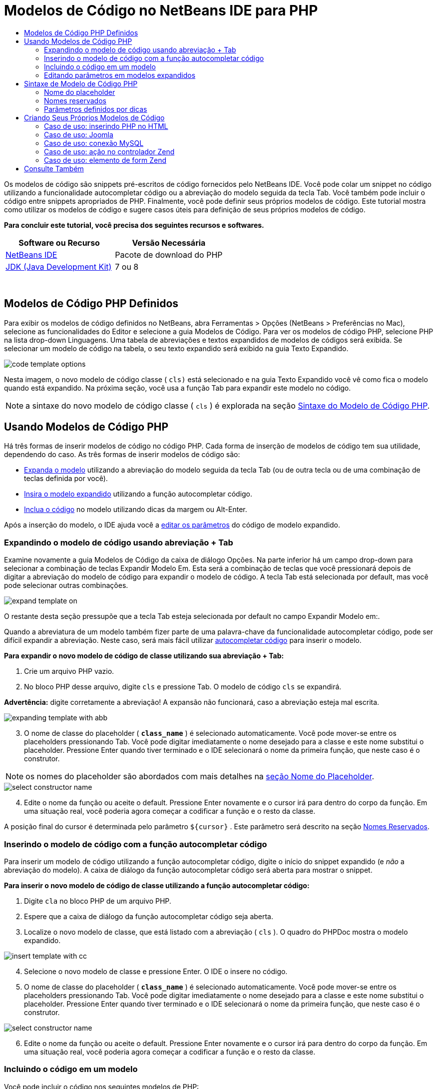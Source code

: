 // 
//     Licensed to the Apache Software Foundation (ASF) under one
//     or more contributor license agreements.  See the NOTICE file
//     distributed with this work for additional information
//     regarding copyright ownership.  The ASF licenses this file
//     to you under the Apache License, Version 2.0 (the
//     "License"); you may not use this file except in compliance
//     with the License.  You may obtain a copy of the License at
// 
//       http://www.apache.org/licenses/LICENSE-2.0
// 
//     Unless required by applicable law or agreed to in writing,
//     software distributed under the License is distributed on an
//     "AS IS" BASIS, WITHOUT WARRANTIES OR CONDITIONS OF ANY
//     KIND, either express or implied.  See the License for the
//     specific language governing permissions and limitations
//     under the License.
//

= Modelos de Código no NetBeans IDE para PHP
:jbake-type: tutorial
:jbake-tags: tutorials 
:jbake-status: published
:icons: font
:syntax: true
:source-highlighter: pygments
:toc: left
:toc-title:
:description: Modelos de Código no NetBeans IDE para PHP - Apache NetBeans
:keywords: Apache NetBeans, Tutorials, Modelos de Código no NetBeans IDE para PHP

Os modelos de código são snippets pré-escritos de código fornecidos pelo NetBeans IDE. Você pode colar um snippet no código utilizando a funcionalidade autocompletar código ou a abreviação do modelo seguida da tecla Tab. Você também pode incluir o código entre snippets apropriados de PHP. Finalmente, você pode definir seus próprios modelos de código. Este tutorial mostra como utilizar os modelos de código e sugere casos úteis para definição de seus próprios modelos de código.


*Para concluir este tutorial, você precisa dos seguintes recursos e softwares.*

|===
|Software ou Recurso |Versão Necessária 

|link:https://netbeans.org/downloads/index.html[+NetBeans IDE+] |Pacote de download do PHP 

|link:http://www.oracle.com/technetwork/java/javase/downloads/index.html[+JDK (Java Development Kit)+] |7 ou 8 
|===

 


== Modelos de Código PHP Definidos

Para exibir os modelos de código definidos no NetBeans, abra Ferramentas > Opções (NetBeans > Preferências no Mac), selecione as funcionalidades do Editor e selecione a guia Modelos de Código. Para ver os modelos de código PHP, selecione PHP na lista drop-down Linguagens. Uma tabela de abreviações e textos expandidos de modelos de códigos será exibida. Se selecionar um modelo de código na tabela, o seu texto expandido será exibido na guia Texto Expandido.

image::images/code-template-options.png[]

Nesta imagem, o novo modelo de código classe ( ``cls)``  está selecionado e na guia Texto Expandido você vê como fica o modelo quando está expandido. Na próxima seção, você usa a função Tab para expandir este modelo no código.

NOTE:  a sintaxe do novo modelo de código classe ( ``cls`` ) é explorada na seção <<syntax,Sintaxe do Modelo de Código PHP>>.


== Usando Modelos de Código PHP

Há três formas de inserir modelos de código no código PHP. Cada forma de inserção de modelos de código tem sua utilidade, dependendo do caso. As três formas de inserir modelos de código são:

* <<expand-with-abb,Expanda o modelo>> utilizando a abreviação do modelo seguida da tecla Tab (ou de outra tecla ou de uma combinação de teclas definida por você).
* <<expand-with-cc,Insira o modelo expandido>> utilizando a função autocompletar código.
* <<surround-code,Inclua o código>> no modelo utilizando dicas da margem ou Alt-Enter.

Após a inserção do modelo, o IDE ajuda você a <<edit-parameters,editar os parâmetros>> do código de modelo expandido.


=== Expandindo o modelo de código usando abreviação + Tab

Examine novamente a guia Modelos de Código da caixa de diálogo Opções. Na parte inferior há um campo drop-down para selecionar a combinação de teclas Expandir Modelo Em. Esta será a combinação de teclas que você pressionará depois de digitar a abreviação do modelo de código para expandir o modelo de código. A tecla Tab está selecionada por default, mas você pode selecionar outras combinações.

image::images/expand-template-on.png[]

O restante desta seção pressupõe que a tecla Tab esteja selecionada por default no campo Expandir Modelo em:.

Quando a abreviatura de um modelo também fizer parte de uma palavra-chave da funcionalidade autocompletar código, pode ser difícil expandir a abreviação. Neste caso, será mais fácil utilizar <<expand-with-cc,autocompletar código>> para inserir o modelo.

*Para expandir o novo modelo de código de classe utilizando sua abreviação + Tab:*

1. Crie um arquivo PHP vazio.
2. No bloco PHP desse arquivo, digite  ``cls``  e pressione Tab. O modelo de código  ``cls``  se expandirá.

*Advertência:* digite corretamente a abreviação! A expansão não funcionará, caso a abreviação esteja mal escrita.

image::images/expanding-template-with-abb.png[]


[start=3]
. O nome de classe do placeholder ( ``*class_name*`` ) é selecionado automaticamente. Você pode mover-se entre os placeholders pressionando Tab. Você pode digitar imediatamente o nome desejado para a classe e este nome substitui o placeholder. Pressione Enter quando tiver terminado e o IDE selecionará o nome da primeira função, que neste caso é o construtor.

NOTE: os nomes do placeholder são abordados com mais detalhes na <<placeholder,seção Nome do Placeholder>>.

image::images/select-constructor-name.png[]


[start=4]
. Edite o nome da função ou aceite o default. Pressione Enter novamente e o cursor irá para dentro do corpo da função. Em uma situação real, você poderia agora começar a codificar a função e o resto da classe.

A posição final do cursor é determinada pelo parâmetro  ``${cursor}`` . Este parâmetro será descrito na seção <<reserved-name,Nomes Reservados>>.


=== Inserindo o modelo de código com a função autocompletar código

Para inserir um modelo de código utilizando a função autocompletar código, digite o início do snippet expandido (e _não_ a abreviação do modelo). A caixa de diálogo da função autocompletar código será aberta para mostrar o snippet.

*Para inserir o novo modelo de código de classe utilizando a função autocompletar código:*

1. Digite  ``cla``  no bloco PHP de um arquivo PHP.
2. Espere que a caixa de diálogo da função autocompletar código seja aberta.
3. Localize o novo modelo de classe, que está listado com a abreviação ( ``cls`` ). O quadro do PHPDoc mostra o modelo expandido.

image::images/insert-template-with-cc.png[]


[start=4]
. Selecione o novo modelo de classe e pressione Enter. O IDE o insere no código.

[start=5]
. O nome de classe do placeholder ( ``*class_name*`` ) é selecionado automaticamente. Você pode mover-se entre os placeholders pressionando Tab. Você pode digitar imediatamente o nome desejado para a classe e este nome substitui o placeholder. Pressione Enter quando tiver terminado e o IDE selecionará o nome da primeira função, que neste caso é o construtor.

image::images/select-constructor-name.png[]


[start=6]
. Edite o nome da função ou aceite o default. Pressione Enter novamente e o cursor irá para dentro do corpo da função. Em uma situação real, você poderia agora começar a codificar a função e o resto da classe.


=== Incluindo o código em um modelo

Você pode incluir o código nos seguintes modelos de PHP:

*  ``while`` 
*  ``do`` 
*  ``switch`` 
*  ``if``  /  ``elseif`` 
*  ``try``  e  ``catch`` 
*  ``foreach`` 
*  ``for`` 
*  ``ob_start``  e  ``ob_end_clean`` 

Além disso, você pode <<create,criar um novo modelo>> que pode circundar o código, se o modelo incluir `allowSurround` <<complex,parameter hint>>. (Dica para o link:http://www.mybelovedphp.com/2012/05/14/tips-for-using-the-netbeans-editor-for-kohana-and-kostache-mustache-templates-using-surround-with/[+ Blog My Beloved PHP+].)

Para circundar o código com um modelo, selecione o código e abra a caixa de diálogo Circundar com... Para abrir a caixa de diálogo Circundar com..., pressione Alt-Enter ou clique no ícone Dica image:images/hint-icon.png[].

*Para circundar o código em um modelo if(true):*

1. Crie um bloco PHP com as variáveis  ``$a = true``  e  ``$b = 10`` .

[source,php]
----

<?php$a = false;$b = 10;?>
----

[start=2]
. Selecione a linha  ``$b = 10;`` 

image::images/selected-variable.png[]


[start=3]
. Clique no ícone Dica image::images/hint-icon.png[] ou pressione Alt-Enter. A caixa de diálogo Circundar com... será aberta.

image::images/surround-hint.png[]


[start=4]
. Clique em  ``Circundar com if{*true*){...`` 

image::images/surround-if-true.png[]


[start=5]
. O IDE circunda a linha  ``$b = 10;``  com um modelo  ``if(*true*){...`` .

image::images/inserted-if-true.png[]

O IDE insere automaticamente a variável apropriada precedente mais próxima como a condição da instrução  ``if`` . Neste caso, essa variável é  ``$a`` , porque  ``$a``  é um booliana e a instrução  ``if(*true*){}`` toma uma variável booliana como sua condição. Além disso, a condição é selecionada automaticamente para edição caso a variável que o IDE insira na condição não seja a variável correta. Isso significa que você pode começar a digitar a variável correta imediatamente depois que o modelo tiver sido inserido. A funcionalidade autocompletar código pode ajudar você a selecionar a variável correta neste caso.

NOTE: o modelo  ``if(*true*){}``  é descrito com detalhes na seção <<complex,Parâmetro definido por dicas>>.

image::images/change-condition.png[]

Pressione Enter para sair da condição de instrução. O cursor se desloca para o local apropriado, que neste caso é o fim da linha  ``$b = 10;`` . Você pode editar a condição e pressionar Enter ou aceitar a condição inserida automaticamente e pressionar Enter. Em qualquer um dos casos, o cursor sai da condição e se desloca para o local apropriado.

image::images/cursor-after-not-editing.png[]

image::images/cursor-after-editing.png[]

A próxima seção contém mais detalhes sobre a edição de parâmetros nos modelos expandidos.


=== Editando parâmetros em modelos expandidos

Nas seções sobre inserção de modelos no código, você viu como o IDE selecionou automaticamente o nome da classe para edição quando o novo modelo de classe foi expandido, e como o IDE selecionou automaticamente o nome da condição para edição quando o modelo  ``if(*true*)``  foi expandido. Agora veremos mais algumas formas de como o IDE ajuda a editar os parâmetros nos modelos expandidos.

*Para editar simultaneamente várias instâncias de um parâmetro:*

1. Em um bloco PHP vazio, digite  ``for``  e pressione Ctrl-Espaço para abrir a funcionalidade autocompletar código. Selecione o modelo de iteração (abreviação  ``iter`` ) e pressione Enter. Uma nova iteração será inserida no seu código.

image::images/iter-cc.png[]


[start=2]
. A iteração tem duas variáveis como parâmetros,  ``$index``  e  ``$array`` .  ``$index``  é selecionada automaticamente para edição. (Pressionando Tab elas são movidas entre os parâmetros.)

image::images/iteration1.png[]

Digite  ``i`` . Todas as três instâncias de  ``$index``  mudam para  ``$i`` .

image::images/iteration2.png[]


[start=3]
. Pressione Enter ou Tab. O parâmetro  ``$array``  é selecionado.

[start=4]
. Pressione Enter. O cursor insere o corpo do método da iteração.

A funcionalidade de refatoração do nome da variável no NetBeans permite alterar todas as instâncias de nome da variável editando somente uma instância. Aqui você pode ver como essa funcionalidade é útil quando aplicada nos parâmetros do modelo.

O editor PHP do NetBeans IDE também ajuda a identificar o método correto para as variáveis.

*Para associar uma variável de um modelo ao método correto:*

1. Em um bloco PHP vazio, digite o seguinte código:

[source,php]
----

<?php$arr = array(new ArrayIterator($array()), new ArrayObject($array()));?>
----

[start=2]
. Depois da linha que declara o array  ``$arr`` , digite  ``fore``  e use a funcionalidade de autocompletar código para inserir o modelo  ``foreach``  (abreviação:  ``fore`` ).

image::images/cc-foreach.png[]


[start=3]
. Coloque o cursor no corpo da função  ``foreach``  (você pode pressionar Enter duas vezes para tirar o cursor de lá) e digite  ``$value`` , ou digite somente  ``$``  e selecione  ``$value``  na funcionalidade autocompletar código.

[source,php]
----

<?php$arr = array(new ArrayIterator($array()), new ArrayObject($array()));foreach ($arr as $value) {$value}?>
----

[start=4]
. Depois de  ``$value`` , digite  ``->`` . A funcionalidade autocompletar código oferece os métodos corretos para a variável  ``$value`` , que se deriva do array  ``$arr`` .

image::images/value-method-cc.png[]


== Sintaxe de Modelo de Código PHP

O NetBeans IDE oferece modelos de código a todas as linguagens que suporta. Algumas das sintaxes são comuns para todas as linguagens. Outra sintaxe é específica para uma linguagem. Nesta seção, você vê a sintaxe de modelo geral mais relevante e a sintaxe específica para modelos PHP.

Um modelo de código PHP pode conter código PHP e parâmetros de modelo. Um modelo PHP pode consistir em somente código PHP, somente parâmetros ou código e parâmetros.

A sintaxe de um parâmetro de modelo de código é um cifrão,  ``$`` , seguido de uma definição do parâmetro entre chaves  ``{...}`` . Dentro desta sintaxe, os parâmetros do modelo têm uma destas quatro formas:

* Um <<placeholder,nome de placeholder>> arbitrário, como  ``${SomeName}`` 
* Um <<reserved-name,nome reservado>> que fornece as instruções de processamento ao IDE
* Um nome de parâmetro descritivo e um conjunto de <<complex,dicas que definem o parâmetro>>
* <<pre-defined,Parâmetros predefinidos>>.

As seções a seguir abordam cada uma das formas de um parâmetro de modelo de código.

NOTE:   ``$$${VARIABLE...} `` às vezes, é exibido um modelo de código PHP no qual a sintaxe parece ser três cifrões seguidos das chaves  ``$$${...}`` . Neste caso, o modelo de código inclui uma variável e seu nome. A sintaxe aqui é um cifrão com escape, escrito como dois cifrões  ``$$`` , seguido de um parâmetro do nome da variável,  ``${VARIABLE...}`` . Por exemplo, o modelo de código  ``catch ${Exception} $$${exc}``  é expandido como [examplecode]# ``catch Exception $exc`` #.


=== Nome do placeholder


Nos casos mais simples, o parâmetro de modelo de código é um valor arbitrário de placeholder. Quando o modelo é expandido, o IDE seleciona o nome desse placeholder para edição.


Por exemplo, examine o novo modelo de classe  ``(cls)``  que este tutorial mostra nas seções <<define,Modelos de PHP Definidos >> e <<expand-with-abb,Expandindo o modelo de código usando abreviação + Tab>>. O texto expandido do novo modelo classe começa com  ``class ${className}`` . Aqui, a palavra  ``class``  é o código PHP e  ``${className}``  é um parâmetro. Este parâmetro é apenas um valor arbitrário de placeholder para o nome da classe. Quando o IDE expande o modelo,  ``${className}``  se transforma em  ``*class_name*`` . O IDE espera que  ``*class_name*``  seja somente um valor de placeholder e seleciona automaticamente este valor para que seja editado.

image::images/expanding-template-with-abb.png[]


=== Nomes reservados

O IDE reserva dois nomes de parâmetros para serem utilizados como instruções de operação.

*  ``${cursor}``  define o local do cursor depois que você finaliza a edição de todos os valores selecionados automaticamente no modelo expandido.
*  ``${selection}``  define a posição para colar o conteúdo da seleção do editor. É usado pelos chamados "modelos de seleção" que aparecem como dicas sempre que o usuário seleciona texto no editor. Se um modelo incluir  ``${selection}`` , ele geralmente fará referência ao mesmo local que  ``${cursor}`` .

Por exemplo, novamente examine o novo modelo de classe  ``(cls)``  que este tutorial mostra nas seções <<define,Modelos de PHP Definidos >> e <<expand-with-abb,Expandindo o modelo de código usando abreviação + Tab>>. Ele contém dois parâmetros de nome do placeholder  ``${ClassName}``  e  ``$__construct`` . No corpo da função, há os parâmetros  ``${cursor}``  e  ``${selection}`` .


[source,php]
----

class ${ClassName} {function ${__construct} {${selection}${cursor}}}
----

Depois que o modelo se expandir, o placeholder  ``*class_name*``  será automaticamente selecionado (1). Pressione Enter e o placeholder  ``*__construct*``  será automaticamente selecionado (2). Não há outros valores a serem editados. Pressione Enter novamente, e o cursor se deslocará para o local indicado pelo  ``${cursor}``  no texto do modelo (3).

image::images/cursor-position-changes.png[]


=== Parâmetros definidos por dicas


Os parâmetros podem ter um nome arbitrário e descritivo em MAIÚSCULAS e uma ou mais dicas.


[source,php]
----

${PARAMETER_NAME hint1[=value] [hint2...hint n]}
----

O nome não aparece em nenhum lugar do código. No entanto, é útil se você quiser utilizar o parâmetro mais de uma vez em um modelo de código. Você só precisa definir o parâmetro na primeira vez e pode fazer referência a ele usando o nome todas as vezes seguintes. Por exemplo, no modelo de código a seguir, o parâmetro  ``${CONLINK}``  é definido somente na primeira vez, mas é mencionado pelo seu nome duas vezes mais.



[source,php]
----

$$${CONLINK newVarName default="link"} = mysql_connect('localhost', 'mysql_user', 'mysql_password');  if (!$$${CONLINK}) {    die('Could not connect: ' . mysql_error());  }  echo 'Connected successfully';  mysql_close($$${CONLINK});  ${cursor}  
----

As dicas ajudam o IDE a calcular o valor do parâmetro do modelo quando o IDE expande o modelo de código. Veja, por exemplo, o modelo  ``if(*true*)`` , utilizado neste tutorial na seção <<surround-code,circundando o código com um modelo>>. O texto expandido deste modelo é


[source,php]
----

if (${CONDITION variableFromPreviousAssignment instanceof="boolean" default="true"}) {${selection}${cursor}}
----

Examine o parâmetro  ``${CONDITION variableFromPreviousAssignment instanceof="boolean" default="true"}`` . Este parâmetro define a condição da instrução  ``if`` . Portanto, o parâmetro é denominado CONDITION. A primeira dica é  ``variableFromPreviousAssignment``  e a segunda dica é  ``instanceof="boolean"`` . Juntas, estas duas dicas dizem ao IDE para procurar a variável booliana mais próxima que está designada no código anterior ao modelo de código. Adicione a terceira dica,  ``default="true"`` , e o parâmetro define a condição como "se o valor da variável booliana anterior mais próxima for verdadeiro".

Por exemplo, quando a linha  ``$b = 10``  do snippet de código a seguir estiver circundada por um modelo de código `` if(*true*) `` ...

image::images/selected-variable.png[]

...o IDE procura a variável booliana mais próxima designada anteriormente, localiza  ``$a``  e gera uma instrução  ``if``  com a condição  ``$a`` [=true]. A condição é automaticamente selecionada para edição, de modo que o programador de PHP pode alterar  ``$a``  para outra variável ou para  ``!$a`` .

image::images/inserted-if-true.png[]

A tabela a seguir lista as dicas utilizadas nos modelos de código PHP e as descrições das dicas.

|===
|Dica |Descrição 

| ``newVarName``  |O valor do parâmetro deve ser um nome de variável "fresco", não utilizado. Geralmente utilizado com  ``default`` . 

| ``default=""``  |O valor default do parâmetro. 

| ``instanceof=""``  |Tipo de variável PHP definida no parâmetro. 

| ``variableFromPreviousAssignment``  |O valor do parâmetro a variável mais próxima designada anteriormente. Geralmente utilizada com  ``instanceof``  e  ``default`` . 

| ``variableFromNextAssignmentName``  |O valor do parâmetro é o nome da variável mais próxima designada depois do modelo de código. Geralmente utilizado com  ``default`` . 

| ``variableFromNextAssignmentType``  |O valor do parâmetro é o tipo da variável mais próxima designada depois do modelo de código. Geralmente utilizado com  ``default`` . 

| ``editable=false``  |O valor do parâmetro não pode ser editado depois que o modelo for expandido. 

| ``allowSurround``  |Permite que o modelo seja usado para <<surround-code,circundar o código>>. 
|===


== Criando Seus Próprios Modelos de Código

Você também pode criar seus próprios modelos de código no NetBeans IDE. Esta seção explica como criar modelos de código, explora sua sintaxe e sugere alguns modelos úteis para criar.

*Para criar um modelo de código:*

1. Abra Ferramentas > Opções (NetBeans > Preferências no Mac), selecione as funcionalidades do Editor e selecione a guia Modelos de Código. 

image::images/code-template-options.png[]


[start=2]
. Clique em Novo para abrir a caixa de diálogo Novo Modelo de Código. Digite a abreviação que deseja para o modelo e clique em OK. 

image::images/new-abb.png[]


[start=3]
. É adicionada uma nova linha à tabela de modelos de código. Esta linha contém somente a abreviação fornecida. O cursor está na guia Texto Expandido, onde o IDE colocou o cursor automaticamente. Você pode começar a digitar imediatamente o código do modelo.

NOTE: para saber mais sobre a sintaxe do texto expandido do modelo de código, consulte a seção <<syntax,Sintaxe do Modelo de Código PHP.>>

image::images/new-abb-text.png[]

As seções a seguir descrevem alguns casos de uso para a criação dos seus próprios modelos de código PHP. Se tiver algum outro caso de uso para sugerir, compartilhe-o com a comunidade no link:http://forums.netbeans.org/php-users.html[+Fórum dos Usuários de PHP.+]


=== Caso de uso: inserindo PHP no HTML

Se inserir frequentemente snippets de PHP em um bloco de HTML, você poderá criar um modelo de código HTML que insere o PHP sem que seja necessário digitar  ``<?php ?>``  repetidamente.

O modelo de código a seguir insere uma instrução  ``echo``  do PHP no HTML.

|===
|Linguagem: |HTML 

|Abreviação: |php 

|Texto expandido: |

[source,php]
----

<?php echo ${cursor}   ?>
----
 
|===

image::images/uc-php.png[]


=== Caso de uso: Joomla

Os modelos de código podem ajudá-lo a utilizar os frameworks PHP no NetBeans IDE, especialmente frameworks que não apresentam suporte incorporado. Este é o modelo de código que um usuário desenvolveu para ser utilizado com Joomla.

|===
|Linguagem: |PHP 

|Abreviação: |joomdef 

|Texto expandido: |

[source,php]
----

defined('_JEXEC')or die('Restricted access');${cursor}  
----
 
|===

image::images/uc-joomdef.png[]


=== Caso de uso: conexão MySQL

Os desenvolvedores de PHP precisam geralmente criar uma conexão com um banco de dados MySQL. Este modelo de código cria uma conexão para você. A variável designada para a conexão MySQL tem o nome do placeholder `` link`` . Observe o uso do cifrão "triplo"  ``$$$`` , na realidade um cifrão duplo, que produz um único cifrão quando expandido, seguido pelo parâmetro do nome da variável.

|===
|Linguagem: |PHP 

|Abreviação: |my_con 

|Texto expandido: |

[source,php]
----

$$${CONLINK newVarName default="link"} = mysql_connect('localhost', 'mysql_user', 'mysql_password');  if (!$$${CONLINK}) {    die('Could not connect: ' . mysql_error());  }  echo 'Connected successfully';  mysql_close($$${CONLINK});  ${cursor}  
----
 
|===

image::images/uc-mycon.png[]


=== Caso de uso: ação no controlador Zend

Em vez de utilizar o assistente do NetBeans para criar uma ação, você pode utilizar um modelo de código para inserir uma ação em um controlador Zend Framework, como  ``indexController{}`` .

|===
|Linguagem: |PHP 

|Abreviação: |zf_act 

|Texto expandido: |

[source,php]
----

public function ${functionName}Action () {${selection}${cursor}  }  
----
 
|===

image::images/uc-zfact.png[]


=== Caso de uso: elemento de form Zend

Este modelo insere um elemento em um form Zend. Use-o depois de gerar um form chamando o comando Zend  ``create form <name>`` .

|===
|Linguagem: |PHP 

|Abreviação: |zf_element 

|Texto expandido: |

[source,php]
----

$$${ELEMENT newVarName default="element"} = new Zend_Form_Element_Submit('submit', array('label' => 'Send data to server'));  $$this->addElement($$${ELEMENT});  ${cursor}  
----
 
|===
image::images/uc-zelement.png[]

 

link:/about/contact_form.html?to=3&subject=Feedback:%20PHP%20Code%20Templates[+Enviar Feedback neste Tutorial+]



== Consulte Também

Para obter mais informações sobre a tecnologia PHP no link:https://netbeans.org/[+netbeans.org+], consulte os seguintes recursos:

* link:../java/editor-codereference.html[+Ajuda para Codificação no Editor Java do NetBeans IDE+]. Guia de referência de assistência a código do NetBeans IDE, incluindo modelos de código e gravação de macro.
* link:http://forums.netbeans.org/php-users.html[+Fórum dos Usuários de PHP do NetBeans+]
* link:http://blogs.oracle.com/netbeansphp/[+Blog sobre NetBeans para PHP+]. Blog escrito por desenvolvedores do editor PHP do NetBeans. O melhor lugar para saber mais sobre as últimas funcionalidades e aprimoramentos.

Para enviar comentários e sugestões, obter suporte e manter-se informado sobre os desenvolvimentos mais recentes das funcionalidades de desenvolvimento em PHP no NetBeans IDE, link:../../../community/lists/top.html[+junte-se à lista de correspondência de users@php.netbeans.org.+]

